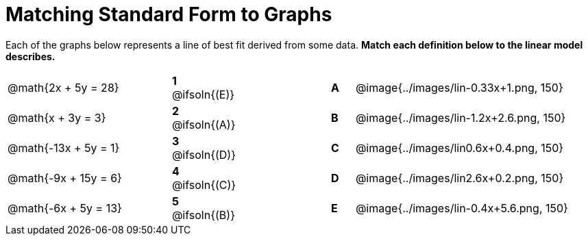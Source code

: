 = Matching Standard Form to Graphs

Each of the graphs below represents a line of best fit derived from some data. *Match each definition below to the linear model describes.*

[.FillVerticalSpace, cols=".^7a,^.^2a,4,^.^1a,>.^10a", stripes="none", grid="none", frame="none"]
|===
| @math{2x + 5y = 28}
|*1* @ifsoln{(E)}||*A*
| @image{../images/lin-0.33x+1.png, 150}

| @math{x + 3y = 3}
|*2* @ifsoln{(A)}||*B*
| @image{../images/lin-1.2x+2.6.png, 150}

| @math{-13x + 5y = 1}
|*3* @ifsoln{(D)}||*C*
| @image{../images/lin0.6x+0.4.png, 150}

| @math{-9x + 15y = 6}
|*4* @ifsoln{+(C)+}||*D*
| @image{../images/lin2.6x+0.2.png, 150}

| @math{-6x + 5y = 13}
|*5* @ifsoln{(B)}||*E*
| @image{../images/lin-0.4x+5.6.png, 150}

|===
